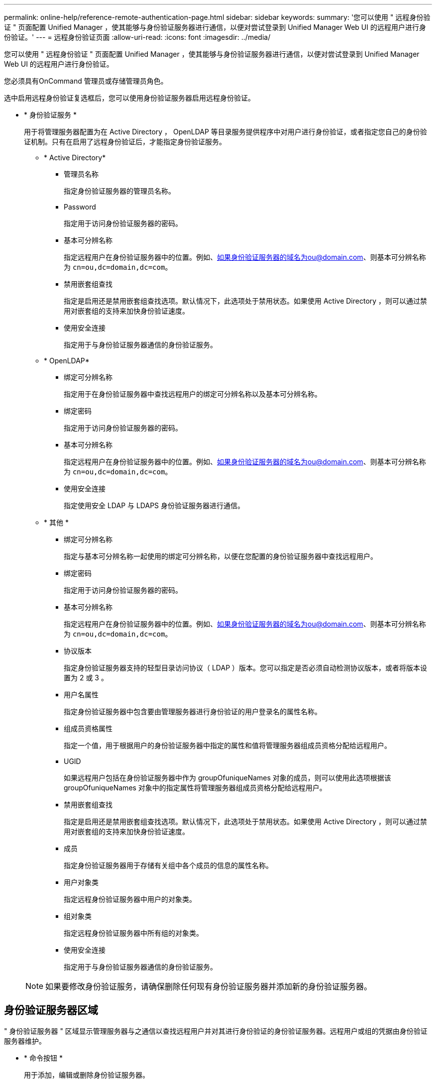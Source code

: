 ---
permalink: online-help/reference-remote-authentication-page.html 
sidebar: sidebar 
keywords:  
summary: '您可以使用 " 远程身份验证 " 页面配置 Unified Manager ，使其能够与身份验证服务器进行通信，以便对尝试登录到 Unified Manager Web UI 的远程用户进行身份验证。' 
---
= 远程身份验证页面
:allow-uri-read: 
:icons: font
:imagesdir: ../media/


[role="lead"]
您可以使用 " 远程身份验证 " 页面配置 Unified Manager ，使其能够与身份验证服务器进行通信，以便对尝试登录到 Unified Manager Web UI 的远程用户进行身份验证。

您必须具有OnCommand 管理员或存储管理员角色。

选中启用远程身份验证复选框后，您可以使用身份验证服务器启用远程身份验证。

* * 身份验证服务 *
+
用于将管理服务器配置为在 Active Directory ， OpenLDAP 等目录服务提供程序中对用户进行身份验证，或者指定您自己的身份验证机制。只有在启用了远程身份验证后，才能指定身份验证服务。

+
** * Active Directory*
+
*** 管理员名称
+
指定身份验证服务器的管理员名称。

*** Password
+
指定用于访问身份验证服务器的密码。

*** 基本可分辨名称
+
指定远程用户在身份验证服务器中的位置。例如、如果身份验证服务器的域名为ou@domain.com、则基本可分辨名称为 `cn=ou,dc=domain,dc=com`。

*** 禁用嵌套组查找
+
指定是启用还是禁用嵌套组查找选项。默认情况下，此选项处于禁用状态。如果使用 Active Directory ，则可以通过禁用对嵌套组的支持来加快身份验证速度。

*** 使用安全连接
+
指定用于与身份验证服务器通信的身份验证服务。



** * OpenLDAP*
+
*** 绑定可分辨名称
+
指定用于在身份验证服务器中查找远程用户的绑定可分辨名称以及基本可分辨名称。

*** 绑定密码
+
指定用于访问身份验证服务器的密码。

*** 基本可分辨名称
+
指定远程用户在身份验证服务器中的位置。例如、如果身份验证服务器的域名为ou@domain.com、则基本可分辨名称为 `cn=ou,dc=domain,dc=com`。

*** 使用安全连接
+
指定使用安全 LDAP 与 LDAPS 身份验证服务器进行通信。



** * 其他 *
+
*** 绑定可分辨名称
+
指定与基本可分辨名称一起使用的绑定可分辨名称，以便在您配置的身份验证服务器中查找远程用户。

*** 绑定密码
+
指定用于访问身份验证服务器的密码。

*** 基本可分辨名称
+
指定远程用户在身份验证服务器中的位置。例如、如果身份验证服务器的域名为ou@domain.com、则基本可分辨名称为 `cn=ou,dc=domain,dc=com`。

*** 协议版本
+
指定身份验证服务器支持的轻型目录访问协议（ LDAP ）版本。您可以指定是否必须自动检测协议版本，或者将版本设置为 2 或 3 。

*** 用户名属性
+
指定身份验证服务器中包含要由管理服务器进行身份验证的用户登录名的属性名称。

*** 组成员资格属性
+
指定一个值，用于根据用户的身份验证服务器中指定的属性和值将管理服务器组成员资格分配给远程用户。

*** UGID
+
如果远程用户包括在身份验证服务器中作为 groupOfuniqueNames 对象的成员，则可以使用此选项根据该 groupOfuniqueNames 对象中的指定属性将管理服务器组成员资格分配给远程用户。

*** 禁用嵌套组查找
+
指定是启用还是禁用嵌套组查找选项。默认情况下，此选项处于禁用状态。如果使用 Active Directory ，则可以通过禁用对嵌套组的支持来加快身份验证速度。

*** 成员
+
指定身份验证服务器用于存储有关组中各个成员的信息的属性名称。

*** 用户对象类
+
指定远程身份验证服务器中用户的对象类。

*** 组对象类
+
指定远程身份验证服务器中所有组的对象类。

*** 使用安全连接
+
指定用于与身份验证服务器通信的身份验证服务。





+
[NOTE]
====
如果要修改身份验证服务，请确保删除任何现有身份验证服务器并添加新的身份验证服务器。

====




== 身份验证服务器区域

" 身份验证服务器 " 区域显示管理服务器与之通信以查找远程用户并对其进行身份验证的身份验证服务器。远程用户或组的凭据由身份验证服务器维护。

* * 命令按钮 *
+
用于添加，编辑或删除身份验证服务器。

+
** 添加
+
用于添加身份验证服务器。

+
如果要添加的身份验证服务器属于高可用性对(使用同一数据库)、则还可以添加配对身份验证服务器。这样，当其中一个身份验证服务器无法访问时，管理服务器便可与配对服务器进行通信。

** 编辑
+
用于编辑选定身份验证服务器的设置。

** 删除
+
删除选定的身份验证服务器。



* * 名称或 IP 地址 *
+
显示用于在管理服务器上对用户进行身份验证的身份验证服务器的主机名或 IP 地址。

* * 端口 *
+
显示身份验证服务器的端口号。

* * 测试身份验证 *
+
此按钮可通过对远程用户或组进行身份验证来验证身份验证服务器的配置。

+
测试时，如果仅指定用户名，则管理服务器将在身份验证服务器中搜索远程用户，但不会对用户进行身份验证。如果同时指定用户名和密码，则管理服务器将搜索远程用户并对其进行身份验证。

+
如果禁用了远程身份验证，则无法测试身份验证。


